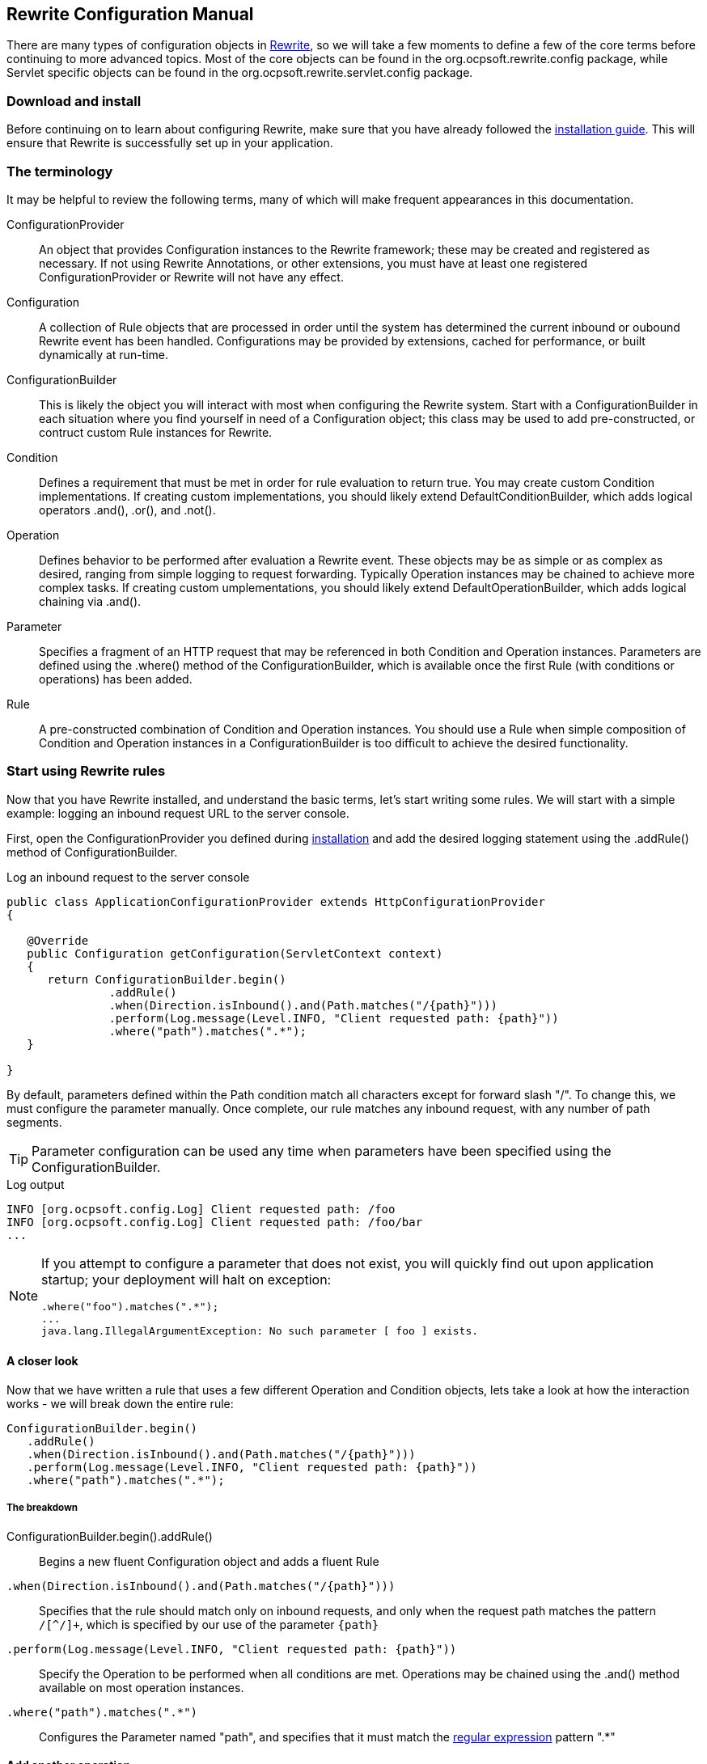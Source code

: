 == Rewrite Configuration Manual

There are many types of configuration objects in link:../[Rewrite], so we will take a few moments to define a few of the core terms before continuing to more advanced topics. Most of the core objects can be found in the +org.ocpsoft.rewrite.config+ package, while Servlet specific objects can be found in the +org.ocpsoft.rewrite.servlet.config+ package.

=== Download and install

Before continuing on to learn about configuring Rewrite, make sure that you have already followed the link:./install[installation guide]. This will ensure that Rewrite is successfully set up in your application.

=== The terminology

It may be helpful to review the following terms, many of which will make frequent appearances in this documentation.

ConfigurationProvider:: An object that provides +Configuration+ instances to the Rewrite framework; these may be created and registered as necessary. If not using Rewrite Annotations, or other extensions, you must have at least one registered +ConfigurationProvider+ or Rewrite will not have any effect.

Configuration:: A collection of +Rule+ objects that are processed in order until the system has determined the current inbound or oubound Rewrite event has been handled. Configurations may be provided by extensions, cached for performance, or built dynamically at run-time.

ConfigurationBuilder:: This is likely the object you will interact with most when configuring the Rewrite system. Start with a +ConfigurationBuilder+ in each situation where you find yourself in need of a +Configuration+ object; this class may be used to add pre-constructed, or contruct custom +Rule+ instances for Rewrite.

Condition:: Defines a requirement that must be met in order for rule evaluation to return true. You may create custom +Condition+ implementations. If creating custom implementations, you should likely extend +DefaultConditionBuilder+, which  adds logical operators +.and()+, +.or()+, and +.not()+.

Operation:: Defines behavior to be performed after evaluation a +Rewrite+ event. These objects may be as simple or as complex as desired, ranging from simple logging to request forwarding. Typically +Operation+ instances may be chained to achieve more complex tasks. If creating custom umplementations, you should likely extend +DefaultOperationBuilder+, which adds logical chaining via +.and()+.

Parameter:: Specifies a fragment of an HTTP request that may be referenced in both +Condition+ and +Operation+ instances. Parameters are defined using the +.where()+ method of the +ConfigurationBuilder+, which is available once the first +Rule+ (with conditions or operations) has been added.

Rule:: A pre-constructed combination of +Condition+ and +Operation+ instances. You should use a +Rule+ when simple composition of +Condition+ and +Operation+ instances in a +ConfigurationBuilder+ is too difficult to achieve the desired functionality.

=== Start using Rewrite rules

Now that you have Rewrite installed, and understand the basic terms, let's start writing some rules. We will start with a simple example: logging an inbound request URL to the server console.

First, open the +ConfigurationProvider+ you defined during link:install[installation] and add the desired logging statement using the +.addRule()+ method of +ConfigurationBuilder+.

[source,java]
.Log an inbound request to the server console
----
public class ApplicationConfigurationProvider extends HttpConfigurationProvider
{

   @Override
   public Configuration getConfiguration(ServletContext context)
   {
      return ConfigurationBuilder.begin()
               .addRule()
               .when(Direction.isInbound().and(Path.matches("/{path}")))
               .perform(Log.message(Level.INFO, "Client requested path: {path}"))
               .where("path").matches(".*");
   }

}
----

By default, parameters defined within the +Path+ condition match all characters except for forward slash "+/+". To change this, we must configure the parameter manually. Once complete, our rule matches any inbound request, with any number of path segments.

TIP: Parameter configuration can be used any time when parameters have been specified using the +ConfigurationBuilder+.

[source,console]
.Log output
----
INFO [org.ocpsoft.config.Log] Client requested path: /foo
INFO [org.ocpsoft.config.Log] Client requested path: /foo/bar
...
----

[NOTE] 
====
If you attempt to configure a parameter that does not exist, you will quickly find out upon application startup; your deployment will halt on exception:

[source,console]
----
.where("foo").matches(".*");
...
java.lang.IllegalArgumentException: No such parameter [ foo ] exists.
----
====

==== A closer look

Now that we have written a rule that uses a few different +Operation+ and +Condition+ objects, lets take a look at how the interaction works - we will break down the entire rule:

[source,java]
----
ConfigurationBuilder.begin()
   .addRule()
   .when(Direction.isInbound().and(Path.matches("/{path}")))
   .perform(Log.message(Level.INFO, "Client requested path: {path}"))
   .where("path").matches(".*");
----

===== The breakdown
+ConfigurationBuilder.begin().addRule()+:: Begins a new fluent +Configuration+ object and adds a fluent +Rule+

`.when(Direction.isInbound().and(Path.matches("/{path}")))`:: Specifies that the rule should match only on inbound requests, and only when the request path matches the pattern `/[^/]+`, which is specified by our use of the parameter `{path}`

`.perform(Log.message(Level.INFO, "Client requested path: {path}"))`:: Specify the +Operation+ to be performed when all conditions are met. Operations may be chained using the +.and()+ method available on most operation instances.

`.where("path").matches(".*")`:: Configures the +Parameter+ named "+path+", and specifies that it must match the link:http://ocpsoft.org/opensource/guide-to-regular-expressions-in-java-part-1/[regular expression] pattern "+.*+"

==== Add another operation

Now say we wish to forward each inbound request to a Servlet or JSP that will handle the request and render a response for the client. We can achieve this by adding the +Forward+ operation to the set of operations to be performed when all rule conditions have been met. Forwards are purely internal operations, and the client browser URL will not be updated.

[source,java]
----
ConfigurationBuilder.begin()
   .addRule()
   .when(Direction.isInbound().and(Path.matches("/{path}")))
   .perform(Log.message(Level.INFO, "Client requested path: {path}")
              .and(Forward.to("/Servlet?path={path}")))
   .where("path").matches(".*");
----

Notice that we have specified a new Operation: +Forward.to("/Servlet?path={path}")+; this will again re-use the "+path+" parameter. The example below demonstrates how an inbound request will be forwarded to an inbound resource.

TIP: Operations are performed in the order in which they are added to the rule, so make sure that breaking operations such as +Forward+, +Redirect+, +Substitute+, and +Lifecycle+ are added last, or your +Operation+ may not be performed.


